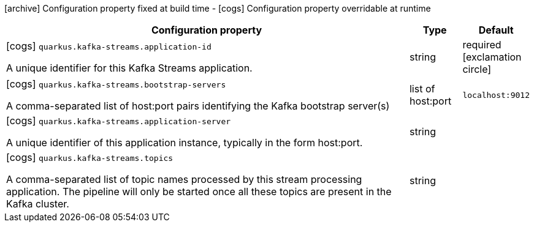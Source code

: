 [.configuration-legend]
icon:archive[title=Fixed at build time] Configuration property fixed at build time - icon:cogs[title=Overridable at runtime]️ Configuration property overridable at runtime 

[.configuration-reference, cols="80,.^10,.^10"]
|===
|Configuration property|Type|Default

a|icon:cogs[title=Overridable at runtime] `quarkus.kafka-streams.application-id`

[.description]
--
A unique identifier for this Kafka Streams application.
--|string 
|required icon:exclamation-circle[title=Configuration property is required]


a|icon:cogs[title=Overridable at runtime] `quarkus.kafka-streams.bootstrap-servers`

[.description]
--
A comma-separated list of host:port pairs identifying the Kafka bootstrap server(s)
--|list of host:port 
|`localhost:9012`


a|icon:cogs[title=Overridable at runtime] `quarkus.kafka-streams.application-server`

[.description]
--
A unique identifier of this application instance, typically in the form host:port.
--|string 
|


a|icon:cogs[title=Overridable at runtime] `quarkus.kafka-streams.topics`

[.description]
--
A comma-separated list of topic names processed by this stream processing application. The pipeline will only be started once all these topics are present in the Kafka cluster.
--|string 
|

|===